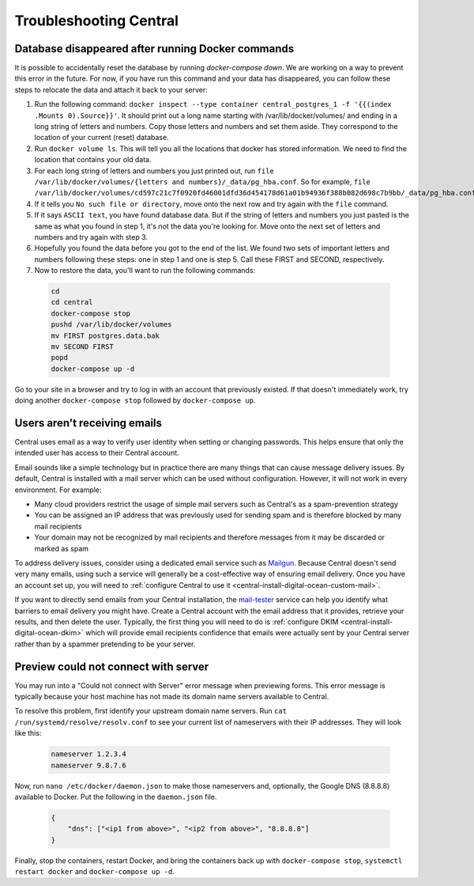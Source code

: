 .. spelling::

  nameservers
  spammer

.. _central-troubleshooting:

Troubleshooting Central 
=========================

.. _troubleshooting-docker-compose-down:

Database disappeared after running Docker commands
--------------------------------------------------

It is possible to accidentally reset the database by running `docker-compose down`. We are working on a way to prevent this error in the future. For now, if you have run this command and your data has disappeared, you can follow these steps to relocate the data and attach it back to your server:

1. Run the following command: ``docker inspect --type container central_postgres_1 -f '{{(index .Mounts 0).Source}}'``. It should print out a long name starting with /var/lib/docker/volumes/ and ending in a long string of letters and numbers. Copy those letters and numbers and set them aside. They correspond to the location of your current (reset) database.
2. Run ``docker volume ls``. This will tell you all the locations that docker has stored information. We need to find the location that contains your old data.
3. For each long string of letters and numbers you just printed out, run ``file /var/lib/docker/volumes/{letters and numbers}/_data/pg_hba.conf``. So for example, ``file /var/lib/docker/volumes/cd597c21c7f0920fd46001dfd36d454178d61a01b94936f388b082d698c7b9bb/_data/pg_hba.conf``.
4. If it tells you ``No such file or directory``, move onto the next row and try again with the ``file`` command.
5. If it says ``ASCII text``, you have found database data. But if the string of letters and numbers you just pasted is the same as what you found in step 1, it's not the data you're looking for. Move onto the next set of letters and numbers and try again with step 3.
6. Hopefully you found the data before you got to the end of the list. We found two sets of important letters and numbers following these steps: one in step 1 and one is step 5. Call these FIRST and SECOND, respectively.
7. Now to restore the data, you'll want to run the following commands:

  .. code-block:: console

    cd
    cd central
    docker-compose stop
    pushd /var/lib/docker/volumes
    mv FIRST postgres.data.bak
    mv SECOND FIRST
    popd
    docker-compose up -d

Go to your site in a browser and try to log in with an account that previously existed. If that doesn't immediately work, try doing another ``docker-compose stop`` followed by ``docker-compose up``.

.. _troubleshooting-emails:

Users aren't receiving emails
-----------------------------

Central uses email as a way to verify user identity when setting or changing passwords. This helps ensure that only the intended user has access to their Central account.

Email sounds like a simple technology but in practice there are many things that can cause message delivery issues. By default, Central is installed with a mail server which can be used without configuration. However, it will not work in every environment. For example:

* Many cloud providers restrict the usage of simple mail servers such as Central's as a spam-prevention strategy
* You can be assigned an IP address that was previously used for sending spam and is therefore blocked by many mail recipients
* Your domain may not be recognized by mail recipients and therefore messages from it may be discarded or marked as spam

To address delivery issues, consider using a dedicated email service such as `Mailgun <https://www.mailgun.com/smtp/>`_. Because Central doesn't send very many emails, using such a service will generally be a cost-effective way of ensuring email delivery. Once you have an account set up, you will need to :ref:`configure Central to use it <central-install-digital-ocean-custom-mail>`.

If you want to directly send emails from your Central installation, the `mail-tester <https://www.mail-tester.com/>`_ service can help you identify what barriers to email delivery you might have. Create a Central account with the email address that it provides, retrieve your results, and then delete the user. Typically, the first thing you will need to do is :ref:`configure DKIM <central-install-digital-ocean-dkim>` which will provide email recipients confidence that emails were actually sent by your Central server rather than by a spammer pretending to be your server.

.. _troubleshooting-form-preview-:

Preview could not connect with server
-------------------------------------

You may run into a "Could not connect with Server" error message when previewing forms. This error message is typically because your host machine has not made its domain name servers available to Central.

To resolve this problem, first identify your upstream domain name servers. Run ``cat /run/systemd/resolve/resolv.conf`` to see your current list of nameservers with their IP addresses. They will look like this:

  .. code-block:: console

	nameserver 1.2.3.4
	nameserver 9.8.7.6


Now, run ``nano /etc/docker/daemon.json`` to make those nameservers and, optionally, the Google DNS (8.8.8.8) available to Docker. Put the following in the ``daemon.json`` file.

  .. code-block:: console

	{
	    "dns": ["<ip1 from above>", "<ip2 from above>", "8.8.8.8"]
	}

Finally, stop the containers, restart Docker, and bring the containers back up with ``docker-compose stop``, ``systemctl restart docker`` and ``docker-compose up -d``.
